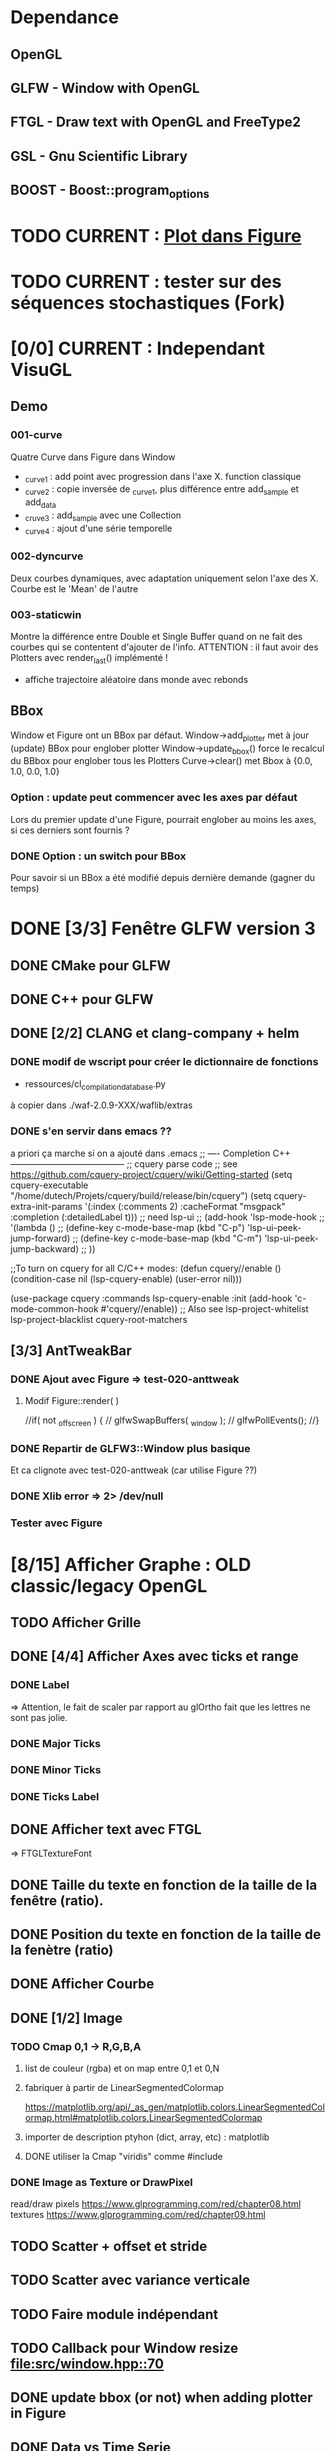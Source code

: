 * Dependance
** OpenGL
** GLFW - Window with OpenGL
** FTGL - Draw text with OpenGL and FreeType2
** GSL - Gnu Scientific Library
** BOOST - Boost::program_options
* TODO CURRENT : [[Plotfig][Plot dans Figure]]
* TODO CURRENT : tester sur des séquences stochastiques (Fork)
* [0/0] CURRENT : Independant VisuGL
** Demo
*** 001-curve
Quatre Curve dans Figure dans Window
- _curve1 : add point avec progression dans l'axe X. function classique
- _curve2 : copie inversée de _curve1, plus différence entre add_sample et add_data
- _cruve3 : add_sample avec une Collection
- _curve4 : ajout d'une série temporelle
*** 002-dyncurve
Deux courbes dynamiques, avec adaptation uniquement selon l'axe des X.
Courbe est le 'Mean' de l'autre
*** 003-staticwin
Montre la différence entre Double et Single Buffer quand on ne fait des courbes qui se contentent d'ajouter de l'info. 
ATTENTION : il faut avoir des Plotters avec render_last() implémenté !
- affiche trajectoire aléatoire dans monde avec rebonds
** BBox
Window et Figure ont un BBox par défaut.
Window->add_plotter met à jour (update) BBox pour englober plotter
Window->update_bbox() force le recalcul du BBbox pour englober tous les Plotters
Curve->clear() met Bbox à {0.0, 1.0, 0.0, 1.0}
*** Option : update peut commencer avec les axes par défaut
Lors du premier update d'une Figure, pourrait englober au moins les axes, si ces derniers sont fournis ?
*** DONE Option : un switch pour BBox
Pour savoir si un BBox a été modifié depuis dernière demande (gagner du temps)

* DONE [3/3] Fenêtre GLFW version 3 
** DONE CMake pour GLFW
** DONE C++ pour GLFW
** DONE [2/2] CLANG et clang-company + helm
*** DONE modif de wscript pour créer le dictionnaire de fonctions
- ressources/cl_compilation_database.py
à copier dans ./waf-2.0.9-XXX/waflib/extras
*** DONE s'en servir dans emacs ??
a priori ça marche si on a ajouté dans .emacs
;; ---- Completion C++ ---------------------------------------
;; cquery parse code
;; see https://github.com/cquery-project/cquery/wiki/Getting-started
(setq cquery-executable "/home/dutech/Projets/cquery/build/release/bin/cquery")
(setq cquery-extra-init-params '(:index (:comments 2) :cacheFormat "msgpack" :completion (:detailedLabel t)))
;; need lsp-ui
;; (add-hook 'lsp-mode-hook
;;           '(lambda ()
;;              (define-key c-mode-base-map (kbd "C-p") 'lsp-ui-peek-jump-forward)
;;              (define-key c-mode-base-map (kbd "C-m") 'lsp-ui-peek-jump-backward)
;;              ))

;;To turn on cquery for all C/C++ modes:
(defun cquery//enable ()
  (condition-case nil
      (lsp-cquery-enable)
    (user-error nil)))

(use-package cquery
  :commands lsp-cquery-enable
  :init (add-hook 'c-mode-common-hook #'cquery//enable))
;; Also see lsp-project-whitelist lsp-project-blacklist cquery-root-matchers
** [3/3] AntTweakBar
*** DONE Ajout avec Figure => test-020-anttweak
**** Modif Figure::render( )
//if( not _offscreen ) {
//  glfwSwapBuffers( _window );
//  glfwPollEvents();
//}
*** DONE Repartir de GLFW3::Window plus basique
Et ca clignote avec test-020-anttweak (car utilise Figure ??)
*** DONE Xlib error => 2> /dev/null
*** Tester avec Figure
* [8/15] Afficher Graphe : OLD classic/legacy OpenGL
** TODO Afficher Grille
** DONE [4/4] Afficher Axes avec ticks et range
*** DONE Label
 => Attention, le fait de scaler par rapport au glOrtho fait que les lettres ne sont pas jolie.
*** DONE Major Ticks
*** DONE Minor Ticks
*** DONE Ticks Label
** DONE Afficher text avec FTGL
 =>  FTGLTextureFont
** DONE Taille du texte en fonction de la taille de la fenêtre (ratio).
** DONE Position du texte en fonction de la taille de la fenètre (ratio)
** DONE Afficher Courbe
** DONE [1/2] Image
*** TODO Cmap 0,1 -> R,G,B,A
**** list de couleur (rgba) et on map entre 0,1 et 0,N
**** fabriquer à partir de LinearSegmentedColormap
 https://matplotlib.org/api/_as_gen/matplotlib.colors.LinearSegmentedColormap.html#matplotlib.colors.LinearSegmentedColormap
**** importer de description ptyhon (dict, array, etc) : matplotlib
**** DONE utiliser la Cmap "viridis" comme #include
*** DONE Image as Texture or DrawPixel
read/draw pixels https://www.glprogramming.com/red/chapter08.html
textures https://www.glprogramming.com/red/chapter09.html
** TODO Scatter + offset et stride
** TODO Scatter avec variance verticale   
** TODO Faire module indépendant
** TODO Callback pour Window resize [[file:src/window.hpp::70]]
** DONE update bbox (or not) when adding plotter in Figure
** DONE Data vs Time Serie
Actuellement, Curve est implicitement une TimeSerie => un nouveau point n'est accepté par 'add_sample' que si x > xmax.
** TODO séparer données (DataSet, TimeSerie) et Plotter
** TODO Plot dans Figure : par exemple, séparer Img de CmapPlot
#<<Plotfig>>
* DONE [1/1] Constructeurs, Copy, Move
** DONE tester Copy pour Layer
* [8/10] BICA -HMM
** Séquence
wbuild/xp/xp-003-hmm --create_hmm "AAAAF" --save_hmm my_hmm
wbuild/xp/xp-003-hmm -m my_hmm --length_traj 1000 --save_traj my_traj
wbuild/xp/xp-003-hmm -m my_hmm -t my_traj --res_size 10 --save_esn my_esn 
wbuild/xp/xp-003-hmm -m my_hmm -t my_traj -e my_esn --noise_length 500 --save_noise my_noise
wbuild/xp/xp-003-hmm -m my_hmm -t my_traj -e my_esn -o my_res00 -g
wbuild/xp/xp-003-hmm -m my_hmm -t my_traj -e my_esn -n my_noise.dat -o my_res01 -g

** hmm.hpp (et input.hpp)
HMM est une paire de deux fontion
- une qui donne le prochain état          (int) -> int
  typedef std::function<int(int)>    T;
- une qui donne la prochaine observation  (int) -> double
  typedef std::function<double(int)> O;
*** peut définir des HMM avec string : make( string )
std::string("ABCD"),           // periodic
"AB*D",                        // periodic, mais avec *=uniform obs
"+ ABC & DEF",                 // suite de 2 HMM
"! .05 ABCD",                  // bruit gaussien sur obs
"+ ! .05 ABC & DEF",           // suite gaussien puis deterministe
"| .05 ABC .05 DEF",           // alterne entre deux deterministes
"| .05 ! .05 ABCD .01 *",      // alterne entre 1) Gaussien 2) random O
"| 0.03 ! 0.05 AAAAAAAAAAF 0.1 | 0.5 A 0.5 F"
                               // alterne 1) AAAAAAAAAAAF gaussien
                               //         2) soit A, soit F
"+ c & < 0.3 B , 0.7 E >",     // "c" then "B" or "E"
      "[ AB , 0.3 CD , 0.7 EFF ]"    // Fork AB then CD or EFE
** DONE test-hmm.cpp
** DONE [3/3] Apprendre (o)_t -> o_{t+1} avec réservoir
*** DONE générer trajectoire HMM
*** DONE initialiser différemment ESN (Szita)
*** DONE xp-003-HMM
** DONE <2016-07-21 Thu> 51F, 7AF, ABCDEF
l_hmm = ['ABCDEFEDCB','AAAAAF','AAAAAAAF']
    l_hmm_names = ['ABCDEF', '5AF','7AF']
    l_traj_size = [100,500,1000]
    l_esn_size = [10,20]
    l_leak = [0.1,0.5,0.9]
    l_forward = [ True, False ]
    l_noise_length = [0,500]
    l_regul = [0.01, 0.1,1.0,10.0]
    l_test_length = [10,50]
    
    nb_traj    = 2       ## how many instances of each traj config
    nb_esn     = 2       ## how many instances of each esn config
    nb_noise   = 2
    nb_repeat  = 1       ## no need to repeat : deterministic learning
    nb_start   = 0       ## start numbering files with
    generate_hmm  = True     ## need to generate hmm
    generate_traj = True     ## need to generate traj
    generate_esn  = True     ## need to generate esn
    generate_noise= True     ## need to generate oise
    learn         = True     ## learn
    save_learned  = True     ## save learned ESN 
*** R : df_5AF, df_7AF et df_ABCDE
*** Résultats
**** DONE 5AF (ltest=50)
- 10 meilleurs et 10 pires INSTANCES comme plot dans Pic
- Chercher si avec ltraj=100 et l_esn=10 on peut avoir bon résultats => OUI
- paramètre regul semble important (0.01, voire 0.1 mais pas plus)
- 10 meilleurs INSTANCES dans Pic
- cela se confirme en moyenne, mais il y a aussi avec regul=10
     ltraj lesn leak regul fw lnoise ltest type prec_err      mse_err
1086  1000   20  0.1  0.01  Y    500    50 test        1 1.765566e-07
1140  1000   20  0.1 10.00  Y    500    50 test    1.000 8.434848e-04
1146  1000   20  0.5 10.00  Y    500    50 test    1.000 8.434848e-04
1152  1000   20  0.9 10.00  Y    500    50 test    1.000 8.434848e-04
996   1000   20  0.1 10.00  Y      0    50 test    1.000 1.360339e-03
1002  1000   20  0.5 10.00  Y      0    50 test    1.000 1.360339e-03
1008  1000   20  0.9 10.00  Y      0    50 test    1.000 1.360339e-03
**** DONE 7AF (ltest=50)
- même constations que pour 5AF
- On essaie aussi avec ltraj=100 et lesn=10
=> Cela n'est plus suffisant pour apprendre !! best_prec = 0.76, et les meilleurs sont SANS forward ( moins de poids ??)
- 10 meilleurs INSTANCES dans Pic
- En moyenne, bcp moins de contextes donnent un bon résultats.
=> Dans l'ordre
     ltraj lesn leak regul fw lnoise ltest type prec_err      mse_err
1086  1000   20  0.1  0.01  Y    500    50 test    1.000 1.818500e-05
1092  1000   20  0.5  0.01  Y    500    50 test    1.000 1.818500e-05
1098  1000   20  0.9  0.01  Y    500    50 test    1.000 1.818500e-05
942   1000   20  0.1  0.01  Y      0    50 test    1.000 6.270271e-05
948   1000   20  0.5  0.01  Y      0    50 test    1.000 6.270271e-05
954   1000   20  0.9  0.01  Y      0    50 test    1.000 6.270271e-05
1085   500   20  0.1  0.01  Y    500    50 test    1.000 6.834068e-05
1091   500   20  0.5  0.01  Y    500    50 test    1.000 6.834068e-05
1097   500   20  0.9  0.01  Y    500    50 test    1.000 6.834068e-05
941    500   20  0.1  0.01  Y      0    50 test    1.000 2.338607e-04
947    500   20  0.5  0.01  Y      0    50 test    1.000 2.338607e-04
953    500   20  0.9  0.01  Y      0    50 test    1.000 2.338607e-04
1104  1000   20  0.1  0.10  Y    500    50 test    0.986 4.611783e-04
1110  1000   20  0.5  0.10  Y    500    50 test    0.986 4.611783e-04
1116  1000   20  0.9  0.10  Y    500    50 test    0.986 4.611783e-04
1014  1000   20  0.1  0.01  N    500    50 test    0.972 5.631581e-04
1020  1000   20  0.5  0.01  N    500    50 test    0.972 5.631581e-04
1026  1000   20  0.9  0.01  N    500    50 test    0.972 5.631581e-04
1103   500   20  0.1  0.10  Y    500    50 test    0.952 1.386075e-03
1109   500   20  0.5  0.10  Y    500    50 test    0.952 1.386075e-03
1115   500   20  0.9  0.10  Y    500    50 test    0.952 1.386075e-03
1013   500   20  0.1  0.01  N    500    50 test    0.952 1.495854e-03
1019   500   20  0.5  0.01  N    500    50 test    0.952 1.495854e-03
1025   500   20  0.9  0.01  N    500    50 test    0.952 1.495854e-03
869    500   20  0.1  0.01  N      0    50 test    0.952 4.949468e-03
875    500   20  0.5  0.01  N      0    50 test    0.952 4.949468e-03
**** DONE ABCDEF
- Bcp de bon résultats (médiane err_prec = 1)
- Les meilleurs sont avec ltraj=1000,lesn=20,forward=Y
- 10 best et 10 worst dans Pic
- En moyenn
     ltraj lesn leak regul fw lnoise ltest type prec_err      mse_err
1086  1000   20  0.1  0.01  Y    500    50 test        1 9.801589e-07
1092  1000   20  0.5  0.01  Y    500    50 test        1 9.801589e-07
1098  1000   20  0.9  0.01  Y    500    50 test        1 9.801589e-07
942   1000   20  0.1  0.01  Y      0    50 test        1 1.388668e-06
948   1000   20  0.5  0.01  Y      0    50 test        1 1.388668e-06
954   1000   20  0.9  0.01  Y      0    50 test        1 1.388668e-06
1014  1000   20  0.1  0.01  N    500    50 test        1 2.482809e-06
1020  1000   20  0.5  0.01  N    500    50 test        1 2.482809e-06
1026  1000   20  0.9  0.01  N    500    50 test        1 2.482809e-06
1085   500   20  0.1  0.01  Y    500    50 test        1 4.170694e-06
1091   500   20  0.5  0.01  Y    500    50 test        1 4.170694e-06
1097   500   20  0.9  0.01  Y    500    50 test        1 4.170694e-06
941    500   20  0.1  0.01  Y      0    50 test        1 7.021464e-06
947    500   20  0.5  0.01  Y      0    50 test        1 7.021464e-06
953    500   20  0.9  0.01  Y      0    50 test        1 7.021464e-06
870   1000   20  0.1  0.01  N      0    50 test        1 7.797301e-06
876   1000   20  0.5  0.01  N      0    50 test        1 7.797301e-06
882   1000   20  0.9  0.01  N      0    50 test        1 7.797301e-06
1013   500   20  0.1  0.01  N    500    50 test        1 9.676237e-06
- Mais ca marrche aussi avec ltraj=100 et lesn=20
084   100   20  0.1  0.01  Y    500    50 test     1.00 2.217160e-04
012   100   20  0.1  0.01  N    500    50 test     1.00 3.010283e-04
- Un peu moins avec lesn=10
     ltraj lesn leak regul fw lnoise ltest type prec_err     mse_err
1081   100   10  0.1  0.01  Y    500    50 test     0.98 0.001469465
1087   100   10  0.5  0.01  Y    500    50 test     0.98 0.001469465
1093   100   10  0.9  0.01  Y    500    50 test     0.98 0.001469465
1009   100   10  0.1  0.01  N    500    50 test     0.94 0.002306352
1015   100   10  0.5  0.01  N    500    50 test     0.94 0.002306352
1021   100   10  0.9  0.01  N    500    50 test     0.94 0.002306352
1099   100   10  0.1  0.10  Y    500    50 test     0.92 0.003070745
1105   100   10  0.5  0.10  Y    500    50 test     0.92 0.003070745
1111   100   10  0.9  0.10  Y    500    50 test     0.92 0.003070745
1027   100   10  0.1  0.10  N    500    50 test     0.89 0.003371991
1033   100   10  0.5  0.10  N    500    50 test     0.89 0.003371991
1039   100   10  0.9  0.10  N    500    50 test     0.89 0.003371991
937    100   10  0.1  0.01  Y      0    50 test     0.80 0.005466400
943    100   10  0.5  0.01  Y      0    50 test     0.80 0.005466400
949    100   10  0.9  0.01  Y      0    50 test     0.80 0.005466400
865    100   10  0.1  0.01  N      0    50 test     0.78 0.005447919
871    100   10  0.5  0.01  N      0    50 test     0.78 0.005447919
877    100   10  0.9  0.01  N      0    50 test     0.78 0.005447919
=> du bruit, faible regul
- 10 plot de  
     ltraj lesn leak regul fw lnoise ltest type prec_err     mse_err
1081   100   10  0.1  0.01  Y    500    50 test     0.98 0.001469465
** DONE <2016-09-20 Tue> p05ABCB
l_hmm = ['! .05 ABCB']
    l_hmm_names = ['p05ABCB']
    l_traj_size = [100,500,1000]
    l_esn_size = [10,20]
    l_leak = [0.1,0.5,0.9]
    l_forward = [ True, False ]
    l_noise_length = [0,500]
    l_regul = [0.01, 0.1,1.0,10.0]
    l_test_length = [50]
    
    nb_traj    = 2       ## how many instances of each traj config
    nb_esn     = 5       ## how many instances of each esn config
    nb_noise   = 2
    nb_repeat  = 1       ## no need to repeat : deterministic learning
    nb_start   = 0       ## start numbering files with
    generate_hmm  = True     ## need to generate hmm
    generate_traj = True     ## need to generate traj
    generate_esn  = False     ## need to generate esn
    generate_noise= False     ## need to generate oise
    learn         = True     ## learn
    save_learned  = True     ## save learned ESN 
*** R : df_p05ABCB.rdata
*** DONE Résultats
Comme les précédents
**** p05ABCB (ltest=50)
VOIR r_scripts/session_p05ABCB_161124
***** DONE 10 meilleures et pires INSTANCES comme plot dans Pic
***** DONE Résultats en moyenne (25 meilleurs)
les traj les plus longues et les réseaux les plus gros; et plutôt avec FORWARD
    ltraj lesn leak regul fw lnoise ltest prec_err     mse_err
90   1000   20  0.9  0.01  Y      0    50    0.948 0.002880622
288  1000   20  0.9 10.00  Y    500    50    0.948 0.002977148
87   1000   10  0.9  0.01  Y      0    50    0.946 0.003218926
108  1000   20  0.9  0.10  Y      0    50    0.944 0.002904071
126  1000   20  0.9  1.00  Y      0    50    0.944 0.002940892
144  1000   20  0.9 10.00  Y      0    50    0.944 0.003035688
286   100   20  0.9 10.00  Y    500    50    0.944 0.003418050
105  1000   10  0.9  0.10  Y      0    50    0.942 0.003272301
252  1000   20  0.9  0.10  Y    500    50    0.942 0.002881387
231  1000   10  0.9  0.01  Y    500    50    0.941 0.003165217
196   100   20  0.9  1.00  N    500    50    0.940 0.003249341
234  1000   20  0.9  0.01  Y    500    50    0.940 0.002843301
270  1000   20  0.9  1.00  Y    500    50    0.939 0.002929746
162  1000   20  0.9  0.01  N    500    50    0.939 0.002877010
180  1000   20  0.9  0.10  N    500    50    0.938 0.002911614
198  1000   20  0.9  1.00  N    500    50    0.937 0.002984891
36   1000   20  0.9  0.10  N      0    50    0.936 0.002986612
18   1000   20  0.9  0.01  N      0    50    0.936 0.002936599
249  1000   10  0.9  0.10  Y    500    50    0.934 0.003203526
244   100   20  0.5  0.10  Y    500    50    0.932 0.003396738
267  1000   10  0.9  1.00  Y    500    50    0.932 0.003300518
214   100   20  0.9 10.00  N    500    50    0.931 0.003496479
123  1000   10  0.9  1.00  Y      0    50    0.930 0.003473488
54   1000   20  0.9  1.00  N      0    50    0.928 0.003145100
216  1000   20  0.9 10.00  N    500    50    0.928 0.003234090

** DONE <2016-11-30 Wed> p05ABCDEFEDCB
l_hmm = ['! .05 ABCDEFEDCB']
    l_hmm_names = ['p05ABCDEFEDCB']
    l_traj_size = [100,500,1000,2000]
    l_esn_size = [10,20]
    l_leak = [0.1,0.5,0.9]
    l_forward = [ True, False ]
    l_noise_length = [0,500]
    l_regul = [0.01, 0.1,1.0,10.0]
    l_test_length = [50]
    
    nb_traj    = 2       ## how many instances of each traj config
    nb_esn     = 5       ## how many instances of each esn config
    nb_noise   = 2
    nb_repeat  = 1       ## no need to repeat : deterministic learning
    nb_start   = 0       ## start numbering files with
    generate_hmm  = True     ## need to generate hmm
    generate_traj = True     ## need to generate traj
    generate_esn  = False     ## need to generate esn
    generate_noise= False     ## need to generate oise
    learn         = True     ## learn
    save_learned  = True     ## save learned ESN 
*** R : df_p05ABCDEFEDCB.rdata
*** DONE Résultats
***** 10 meilleures et pires INSTANCES comme plot dans Pic
***** Résultats en moyenne (30 meilleurs)
Il faut un "gros" esn, avec leaky assez haut et du bruit (pour les premiers)
    ltraj lesn leak regul fw lnoise ltest prec_err     mse_err
240  2000   20  0.9  0.10  N    500    50    0.901 0.003659408
311  1000   20  0.9  0.01  Y    500    50    0.893 0.004065725
216  2000   20  0.9  0.01  N    500    50    0.889 0.003634816
335  1000   20  0.9  0.10  Y    500    50    0.889 0.004112659
111  1000   20  0.5  0.01  Y      0    50    0.884 0.004007151
119  1000   20  0.9  0.01  Y      0    50    0.884 0.004109359
214   500   20  0.9  0.01  N    500    50    0.884 0.004206693
312  2000   20  0.9  0.01  Y    500    50    0.883 0.003969087
143  1000   20  0.9  0.10  Y      0    50    0.882 0.004215824
215  1000   20  0.9  0.01  N    500    50    0.882 0.004169597
264  2000   20  0.9  1.00  N    500    50    0.882 0.003878625
303  1000   20  0.5  0.01  Y    500    50    0.879 0.004102738
110   500   20  0.5  0.01  Y      0    50    0.876 0.004265230
238   500   20  0.9  0.10  N    500    50    0.876 0.004390473
120  2000   20  0.9  0.01  Y      0    50    0.874 0.004048605
302   500   20  0.5  0.01  Y    500    50    0.873 0.004306892
24   2000   20  0.9  0.01  N      0    50    0.872 0.003900116
336  2000   20  0.9  0.10  Y    500    50    0.871 0.003998231
48   2000   20  0.9  0.10  N      0    50    0.870 0.003973434
206   500   20  0.5  0.01  N    500    50    0.870 0.004636049
359  1000   20  0.9  1.00  Y    500    50    0.868 0.004532948
239  1000   20  0.9  0.10  N    500    50    0.866 0.004327435
22    500   20  0.9  0.01  N      0    50    0.864 0.004619682
263  1000   20  0.9  1.00  N    500    50    0.861 0.004820195
328  2000   20  0.5  0.10  Y    500    50    0.861 0.004263758
23   1000   20  0.9  0.01  N      0    50    0.860 0.004486881
72   2000   20  0.9  1.00  N      0    50    0.860 0.004407411
288  2000   20  0.9 10.00  N    500    50    0.860 0.004814376
304  2000   20  0.5  0.01  Y    500    50    0.860 0.004238826
112  2000   20  0.5  0.01  Y      0    50    0.858 0.004287934
** DONE <2016-12-20 Tue> p05AAAAAF
l_hmm = ['! .05 AAAAAF']
    l_hmm_names = ['p05AAAAAF']
    l_traj_size = [100,500,1000,2000]
    l_esn_size = [10,20]
    l_leak = [0.1,0.5,0.9]
    l_forward = [ True, False ]
    l_noise_length = [0,500]
    l_regul = [0.01, 0.1,1.0,10.0]
    l_test_length = [50]
    
    nb_traj    = 2       ## how many instances of each traj config
    nb_esn     = 5       ## how many instances of each esn config
    nb_noise   = 2
    nb_repeat  = 1       ## no need to repeat : deterministic learning
    nb_start   = 0       ## start numbering files with
    generate_hmm  = True     ## need to generate hmm
    generate_traj = True     ## need to generate traj
    generate_esn  = False     ## need to generate esn
    generate_noise= False     ## need to generate oise
    learn         = True     ## learn
    save_learned  = True     ## save learned ESN 
*** R : df_p05AAAAAF.rdata
*** Résultats
***** 10 meilleures et pires INSTANCES comme plot dans Pic
***** Résultats en moyenne (30 meilleurs)
ltraj lesn leak regul fw lnoise ltest prec_err     mse_err
311  1000   20  0.9  0.01  Y    500    50    0.891 0.004251172
336  2000   20  0.9  0.10  Y    500    50    0.881 0.004789378
120  2000   20  0.9  0.01  Y      0    50    0.872 0.005041548
335  1000   20  0.9  0.10  Y    500    50    0.872 0.004500103
312  2000   20  0.9  0.01  Y    500    50    0.871 0.004743521
360  2000   20  0.9  1.00  Y    500    50    0.870 0.005178340
144  2000   20  0.9  0.10  Y      0    50    0.868 0.005074269
119  1000   20  0.9  0.01  Y      0    50    0.864 0.004855129
143  1000   20  0.9  0.10  Y      0    50    0.864 0.005089554
216  2000   20  0.9  0.01  N    500    50    0.851 0.005018916
168  2000   20  0.9  1.00  Y      0    50    0.848 0.005390173
215  1000   20  0.9  0.01  N    500    50    0.834 0.005344498
240  2000   20  0.9  0.10  N    500    50    0.829 0.005556742
239  1000   20  0.9  0.10  N    500    50    0.824 0.006197300
310   500   20  0.9  0.01  Y    500    50    0.820 0.005553121
24   2000   20  0.9  0.01  N      0    50    0.818 0.006147999
48   2000   20  0.9  0.10  N      0    50    0.812 0.006572256
359  1000   20  0.9  1.00  Y    500    50    0.811 0.005753680
334   500   20  0.9  0.10  Y    500    50    0.803 0.005757001
167  1000   20  0.9  1.00  Y      0    50    0.796 0.006277051
384  2000   20  0.9 10.00  Y    500    50    0.788 0.007029268
192  2000   20  0.9 10.00  Y      0    50    0.786 0.007232797
118   500   20  0.9  0.01  Y      0    50    0.782 0.006405694
142   500   20  0.9  0.10  Y      0    50    0.776 0.006555891
264  2000   20  0.9  1.00  N    500    50    0.776 0.007611161
** TODO p05AAAAAAAF
** TODO autres chaines (12 A?)
** DONE [0/1] Visualization with R
*** TODO Tester si autres scripts marchent.
** DONE visualization on-line
* Data
** DONE McKey-Glass
*** DONE Serialiser avec gaml::make-output_iterator ?
=> son propre reader/writer
* [3/4] Reservoir Computing
** DONE Serialiser
** DONE Learn
Mise en place de Ridge Regression
** DONE [2/4] Reservoir
*** DONE GSL => valeurs propres complexes
Comment c'est fait dans Matlab : Magnitude du complexe
*** DONE Copie de la matrice avant les calculs
*** TODO C++ Matrix
BLAZE : https://code.google.com/p/blaze-lib/
Eigen
*** TODO Iterator ??
http://stackoverflow.com/questions/7758580/writing-your-own-stl-container/7759622#7759622

** TODO Cherche le meilleur Ridge Coef
* Data en séquence
* [7/10] XP POMDP 
J'ai l'impression qu'essayer d'apprendre les transitions ne marche que dans des cas quasi déterministes, non? Dans ce cas, faudrait plutôt essayer de voir si on peut pas apprendre V(s) ou V(o) ??
** DONE ajout d'un jsonreader pour transition
** DONE Générer et sauvegarder une trajectoire de transitions
** DONE Cheese maze labyrinthe
Voir début danns xp/xp-002-cheese-maze
** DONE Memory Leak
** DONE Sauvegarder les résultats
** DONE pour apprendre il faut traj+pomdp (nb obs, etc)
** DONE [4/4] Comprendre le format de fichier de sortie -> R
*** GEN pomdp cheese
wbuild/xp/xp-002-cheese -p 0.9 -l 1 -f cheese_maze_0.9_1
*** GEN trajectoire
wbuild/xp/xp-001-pomdp -p data_xp/cheese_maze_0.9_1.json --gene_traj data_xp/traj_1000 --traj_length 1000
*** GEN esn
wbuild/xp/xp-001-pomdp -p data_xp/cheese_maze_0.9_1.json --gene_esn esn_50_1_0.99_0.1 --res_size 50
*** GEN noise
wbuild/xp/xp-001-pomdp -p data_xp/cheese_maze_0.9_1.json --gene_noise noise_1000_0.1 --length_noise 1000
*** DONE LEARN
*** DONE LEARN Paremeters
wbuild/xp/xp-001-pomdp -p data_xp/cheese_maze_0.9_1.json -t data_xp/traj_1000.data -e data_xp/esn_50_1_0.99_0.1.json --regul 10.0 -o data_xp/result_10.data
*** DONE LEARN results with comment and header
*** DONE [Q] : biais dans réservoir ? => OUI
d'après [Lukosevicius12]
** [11/13] TODO Scripts pour tester influence des paramètres
## calculer taux erreur pour chaque fichier
df.sum <- make_df_pomdp( "data_xp" )
## sauvegarde
write.table( df.sum, file="data_xp/df_sum.rdata", row.names=FALSE, sep="\t")
## Fait en plusieurs lots qu'on charge ensuite
df <- rbind( df.sum.500, df.sum.1000, df.sum.2000, df.sum.10000 )
*** TODO PT Max id : ltraj lesn leak regul
voir dans [[bac_learnpomdp.R]]
## Faire les moyenne
attach(df.sum)
df.mean <- aggregate(df.sum[,c("rate_le","mse_le")], by=list(ltraj,lesn,leak,regul,ltest,type), FUN=mean)
detach( df.sum )
## Remplacer "Groupe.1" par son 'vrai nom
names(df.mean)[1:6] <- c("ltraj","lesn","leak","regul","ltest","type")
## trouver le max de rate_le
attach( df.mean )
which.max( rate_le )
## etc
## Ordonner le dataframe en fonction de rate_le
df.maxrate <- df.mean[ order(-rate_le),]
## On peut ensuite afficher, puis imprimer, en cliquant dessus.

*** DONE Visualier autour d'un point
res <- mk_query( list(1000,100,0.1,0.1,10,"test"))
subd <- get_filenames( df.sum, list(1000,100,0.1,0.1,10,"test"))
lp <- plot_traj_esn( subd, esn=6, str.title=res\[[3 ]\] )
## Ce qui se fait aussi avec 
p <- look_traj( df.sum, list(500,100,0.5,1,100,"test"), 2)
subd.test05 <- p[[1]]
str.test05 <- p[[2]]
pt.test05 <- p[[3]]
plot_traj_esn( subd.test05, esn=6, str.title=str.test05)
plot_traj_esn( subd.test05, esn=9, str.title=str.test05)

**** <2016-05-24 Tue>
Sauvegarde de l'environnement R autour de data_xp dans "env_data_xp.R"

*** DONE Tester sur traj test !!
*** DONE Afficher variation autour PT Max dans chacune des 4 dimensions (3 fixe)
*** DONE R-Script : générer les noms des fichiers results
*** DONE R-Script : utiliser 'by' pour faire des moyennes, des variances
*** DONE Regarder Variabilité Traj et Output dans 100  200  0.5   0.1
*** DONE Reprendre script python
ATTENTION : il faut générer un ESN par run de l'expérience.
**** subprocess.Popen 
     avec Popen.poll() et Popen.wait()
*** DONE taille Res
*** DONE Leaking rate
*** DONE regul
*** noise
*** noise length
*** DONE traj size
*** TODO Sauvegarder les points pt.test* importants

** TODO [1/4] apprendre (0+A) -> .
*** TODO pour apprendre, il faut transition ->O
*** DONE pour apprendre, il faut transition ->S (pour voir)
**** <2016-04-20 Wed>
l_traj_size = [500,1000,2000,10000]
l_esn_size = [10,50,100]
l_regul = [0.01, 0.1, 1.0, 10.0]
l_leak = [0.1,0.5,0.9]
l_test_length = [10,100,1000]
nb_traj    = 5       ## how many instances of each traj config
nb_esn     = 10      ## how many instances of each esn config
nb_repeat  = 1       ## no need to repeat : deterministic learning
nb_start   = 0       ## start numbering files with
generate   = True    ## need to generate traj,esn
data_xp/result_traj_size_esn_size_leak_regul_Eesn_Ttraj.data_nb_test/learn
*** TODO pour apprendre, il faut transition ->V(S) (pour voir)
**** TODO <2016-05-23 Mon>
l_traj_size = [500,1000,2000,10000]
    l_esn_size = [10,50,100]
    l_regul = [0.01, 0.1, 1.0, 10.0]
    l_leak = [0.1,0.5,0.9]
    l_test_length = [10,100,400]
    
    nb_traj    = 5       ## how many instances of each traj config
    nb_esn     = 2      ## how many instances of each esn config
    nb_repeat  = 1       ## no need to repeat : deterministic learning
    nb_start   = 0       ## start numbering files with
    generate_traj = False    ## need to generate traj
    generate_esn  = True     ## need to generate traj
    learn         = True    ## learn
*** TODO pour apprendre, il faut tansition ->V(O) (pour voir)
** TODO [0/3] apprendre A x (O -> .) 
*** TODO pour apprendre, il faut transition ->O
*** TODO pour apprendre, il faut transition ->S (pour voir)
*** TODO pour apprendre, il faut transition ->V(S) (pour voir)
* [0/1] Utils
** TODO Un seul namespace dans utils, la différence se fera par l'objet que l'on veut striser
* [3/3] Check Ridge Regression
https://onlinecourses.science.psu.edu/stat857/node/155
http://www.astrostatistics.psu.edu/su07/R/html/MASS/html/lm.ridge.html
** DONE RidgeReg with GIVEN regul param
** DONE Compare with R
** DONE Ne pas accorder de pénalité pour le poids associé à 'intercept' dans RR
* [7/10] DSOM
** TODO [/] plot DSOM in R
*** $neurons : list
*** $neurons[[1]]$pos : list of 2 values
*** $neurons [ [1] ]$link : list of neigbors id
** DONE plot densities with R
** DONE normal density
** DONE ring density
** DONE to double
** DONE Eigen Random ?? => entre -1 et 1 ??
** TODO Eigen Random Seed ??
=> use srand if needed
** [2/2] Serialize
*** DONE Write to JSON
*** DONE Read from JSON
** TODO Copy operator/assignment => copie de l_link et l_neighbors
** DONE quelles fonctions utiles ?
** DONE need regularly put pos neurons
* [6/7] REC_DSOM
** DONE recurrent neuron [dsom/r_neuron.hpp]
** DONE recurrent network [dsom/r_network.hpp]
** DONE Visualization de la récurrence
** DONE Ajouter d'autres graphes
** DONE Générer traj qui soit multiples de cycles. Et apprendre par cycle.
*** P/M : augmenter/diminuer le step
*** SPACE : run ON/OFF
*** S : step
*** V : verbose ON/OFF
** DONE Info sur ce qui est appris
** TODO Expé pour bons paramètres
*** Génération de traj
build/xp/xp-003-hmm -m data_rdsom/hmm_p05AAAAAF.json --length_traj 600 --save_traj data_rdsom/traj_p05AAAAAF_600_n000.data
*** XP
*** <2017-03-03 Fri>
wbuild/xp/xp-004-rdsom -t data_rdsom/traj_p05AAAAAF_600_n000.data -d data_rdsom/rdsom_50.json -g --queue_size 6
| beta | sig_i | sig_r | sig_c | eps | ela |
|------+-------+-------+-------+-----+-----|
| 0.5  | 0.1   | 0.1   | 0.1   | 0.1 | 0.2 |  que quelques neur->weigts apprennent... Plus large pour neur-r_weight
15470 itérations
RNeuron Neuron [9] at (9, ) w=0.11336 =(0.18, ) rw=0.485828 
    INPUT: dnorm= 0.162916; hn=2.31854e-12 => delta=-7.18282e-15
    REC  : dnorm= 0.273268; hn=0.486059 =>  delta=-0.00353083
  RNeuron Neuron [10] at (10, ) w=-0.0213353 =(0.2, ) rw=0.459814 
    INPUT: dnorm= 0.0475172; hn=0.00123397 => delta=-3.25206e-07
    REC  : dnorm= 0.246526; hn=0.834972 =>  delta=-0.00493639
  RNeuron Neuron [11] at (11, ) w=-0.0307759 =(0.22, ) rw=0.453733 
    INPUT: dnorm= 0.0394291; hn=1 => delta=-0.000181462
    REC  : dnorm= 0.240275; hn=1 =>  delta=-0.00561602
  RNeuron Neuron [12] at (12, ) w=-0.0196312 =(0.24, ) rw=0.459884 
    INPUT: dnorm= 0.0489772; hn=0.00123397 => delta=-3.45497e-07
    REC  : dnorm= 0.246598; hn=0.834972 =>  delta=-0.00493927
  RNeuron Neuron [13] at (13, ) w=0.105328 =(0.26, ) rw=0.486057 
    INPUT: dnorm= 0.156035; hn=2.31854e-12 => delta=-6.58884e-15
    REC  : dnorm= 0.273503; hn=0.486059 =>  delta=-0.00353693

ela est vachement important pour gérer la portée de Hn. En gros, si on veut qu'au moins 5 neurones aient un Hn>0.1 pour une différence de poids de 0.05, il faut ela>1.3
*** <2017-03-06 Mon>
Avec ela=1.3, la couche récurrent converge dans son entier vers 0.4. Tous les neurones apprennent trop vite.
[Q] le winner global semble plus influencé par les wieghts que les r_weigts
=> peut-être que le sigma_r doit être moins sélectif ?
=> les similitudes convoluées affichées sont normalisées A L'AFFICHAGE. Mais en vrai ?
*** <2017-03-09 Thu>
Divers essais avec Yann

A marché pour ABCDEF
wbuild/xp/xp-003-hmm -m data_hmm/hmm_ABCDEF.json --length_traj 9000 --save_traj data_rdsom/traj_ABCDEF_9000.data_

wbuild/xp/xp-004-rdsom -t data_rdsom/traj_p05AAAAAF_600_n000.data -d data_rdsom/rdsom_50.json -g --queue_size 10 --dsom_ela 1.0 --dsom_sig_r 0.01 --dsom_sig_i 0.01 --dsom_beta 0.4

wbuild/xp/xp-004-rdsom -t data_rdsom/traj_p05AAAAAF_600_n000.data -d data_rdsom/rdsom_50.json -g --queue_size 10 --dsom_ela 1.0 --dsom_sig_r 0.01 --dsom_sig_i 0.01 --dsom_beta 0.9

build/xp/xp-004-rdsom -t data_rdsom/traj_p05AAAAAF_600_n000.data -d data_rdsom/rdsom_50.json -g --queue_size 10 --dsom_ela 1.3 --dsom_sig_r 0.01 --dsom_sig_i 0.01 --dsom_beta 0.6
*** DONE [7/8] <2017-03-21 Tue>
Modifier le rôle de beta
**** DONE Essayer en linéaire ? => *BAD*
merged = mu * beta + (1-beta) * nu 
pas bien car rapidement, la similarité récurrent est plus grande que la similarité des entrées. (à cause de l'exponentielle qui écrase). Du coup, on termine assez souvent sur un seul neurone en boucle. Même avec beta=0.95
**** Retour non linéaire
wbuild/xp/xp-004-rdsom -t data_rdsom/traj_p05AAAAAF_600_n000.data -d data_rdsom/rdsom_50.json -g --queue_size 10 --dsom_ela 1.2 --dsom_sig_r 0.01 --dsom_sig_i 0.01 --dsom_beta 0.1 --dsom_ela_rec 0.005 --dsom_eps 0.25
=> pas assez de distance entre les neurones actifs sur le A ?
=> cycles pas stabilisés
**** Augmenter le sigma_weight
pour avoir plus de choix dans le neurone d'entrée, que chacun puisse se spécialiser dans un rec différent ?
**** DONE SUCCESS (à partir de 20.000)
wbuild/xp/xp-004-rdsom -t data_rdsom/traj_p05AAAAAF_6000.data -d data_rdsom/rdsom_50.json -g --queue_size 10 --dsom_ela 1.0 --dsom_sig_r 0.1 --dsom_sig_i 0.1 --dsom_beta 0.05 --dsom_ela_rec 0.01 --dsom_eps 0.25
=> après 95620
**** DONE essayer sur autres
**** [3/3] Critère de performance (diff de prédiction)
***** DONE Erreur entre winner et input -> mais c'est pas suffisant
***** DONE Erreur de prédiction => prochain et prochain input
***** DONE mémoriser les derniers neurones visité et chercher le prochain parmi ceux la
**** TODO sauvegarder les films
**** [4/4] TODO sauvegarder les données
***** DONE _periodic_, rdsom
***** DONE _end_, errors
***** DONE _end_, erros on last N points, or on window, or length, or all data
***** DONE _end_, result file hmm_exp, traj_name, dsom, param, test leng, etc...
**** DONE Testing mode avec autres traj
**** DONE algorithme déterministe => OUI !
***** Création de Traj
***** Création de RDSOM
***** Pas de bruit dans l'apprentissage.
**** DONE Légende des courbres ??
**** DONE refaire les courbes de séquences / prédition de ESN

*** DONE [8/8] <2017-08-29 Tue>
**** DONE XP
l_hmm = ['! .05 AAAAAF']
    l_hmm_names = ['p05AAAAAF']
    l_traj_size = [6000]
    l_hmm_names_test = ['p05AAAAAF']
    l_traj_size_test = [6000]
    s_nb_test = 2
    l_rdsom_size = [100]
    l_ela = [1.0]
    l_ela_rec = [0.01]
    l_eps = [0.25]
    l_sig_r = [0.1]
    l_sig_i = [0.1]
    l_beta = [0.05]
    l_learn_length = [100000]
    s_period = 1000
    s_queue_size = 10
    
    nb_traj    = 10       ## how many instances of each traj config
    nb_traj_test = 2
    nb_rdsom     = 10       ## how many instances of each esn config
    nb_repeat  = 1       ## no need to repeat : deterministic learning
    nb_start   = 0       ## start numbering files with
    generate_hmm  = False     ## need to generate hmm
    generate_traj = False     ## need to generate traj
    generate_rdsom  = False     ## need to generate esn
    learn         = True    ## learn
    fg_test       = False    ## testing
**** DONE Meilleure sauvegarde des images
***** Pb : pas de fenêtre si screen saver => off line rendering
- https://stackoverflow.com/questions/12157646/how-to-render-offscreen-on-opengl
- https://www.khronos.org/opengl/wiki/Framebuffer_Object
***** DONE essai de off-screen avec programme simple (triangle)
***** DONE cmp off et on screen rendering => proper tool
**** DONE PB : assurer expérience déterministe ==> OK
**** DONE PB : assurer que batchXp == liveXP
en lançant directement l'apprentissage en ligne de commande, je n'obtient pas les même figures
=> les passage de step_test changeaient la queue qui sert à visualiser. Changed.
***** BATCH
'wbuild/xp/xp-004-rdsom', '-m', 'data_hmm/hmm_p05AAAAAF.json', '-t', 'data_hmm/traj_p05AAAAAF_6000_n000.data', '-d', 'data_rdsom/rdsom_100_n000.json', '--dsom_beta', '0.05', '--dsom_ela', '1.0', '--dsom_ela_rec', '0.01', '--dsom_eps', '0.25', '--dsom_sig_i', '0.1', '--dsom_sig_r', '0.1', '--learn_length', '10000', '--queue_size', '10',
RNeuron Neuron [24] at (24, ) w=0.953109 =(0.24, ) rw=0.93511 
  RNeuron Neuron [81] at (81, ) w=0.00127518 =(0.81, ) rw=0.150892 
  RNeuron Neuron [82] at (82, ) w=0.00142452 =(0.82, ) rw=0.204328 
  RNeuron Neuron [81] at (81, ) w=0.00127518 =(0.81, ) rw=0.150892 
  RNeuron Neuron [81] at (81, ) w=0.00127518 =(0.81, ) rw=0.150892 
  RNeuron Neuron [81] at (81, ) w=0.00127518 =(0.81, ) rw=0.150892 
  RNeuron Neuron [18] at (18, ) w=0.988704 =(0.18, ) rw=0.899989 
  RNeuron Neuron [81] at (81, ) w=0.00127518 =(0.81, ) rw=0.150892 
  RNeuron Neuron [81] at (81, ) w=0.00127518 =(0.81, ) rw=0.150892 
  RNeuron Neuron [81] at (81, ) w=0.00127518 =(0.81, ) rw=0.150892
***** Live
wbuild/xp/xp-004-rdsom -m data_hmm/hmm_p05AAAAAF.json -t data_hmm/traj_p05AAAAAF_6000_n000.data -d data_rdsom/rdsom_100_n000.json --dsom_beta 0.05 --dsom_ela 1.0 --dsom_ela_rec 0.01 --dsom_eps 0.25 --dsom_sig_i 0.1 --dsom_sig_r 0.1 --queue_size 10 -g
_QUEUE
  RNeuron Neuron [72] at (72, ) w=0.00397757 =(0.72, ) rw=0.739638 
  RNeuron Neuron [72] at (72, ) w=0.00397757 =(0.72, ) rw=0.739638 
  RNeuron Neuron [71] at (71, ) w=0.00426293 =(0.71, ) rw=0.773481 
  RNeuron Neuron [80] at (80, ) w=0.00120886 =(0.8, ) rw=0.139694 
  RNeuron Neuron [14] at (14, ) w=1.00281 =(0.14, ) rw=0.716672 
  RNeuron Neuron [72] at (72, ) w=0.00397757 =(0.72, ) rw=0.739638 
  RNeuron Neuron [72] at (72, ) w=0.00397757 =(0.72, ) rw=0.739638 
  RNeuron Neuron [72] at (72, ) w=0.00397757 =(0.72, ) rw=0.739638 
  RNeuron Neuron [72] at (72, ) w=0.00397757 =(0.72, ) rw=0.739638 
  RNeuron Neuron [80] at (80, ) w=0.00120886 =(0.8, ) rw=0.139694 
**** DONE visualiser la queue en iteration x idx_neurones
**** DONE fréquences des séqueces
- déclenceur (ex F dans AAAAAF)
- trier par ordre de fréquence
**** DONE Vérifier que seqlog test DIFFERENT de seqlog learn
C'est effectivement différent !!! 
Il faut donc un temps certain pour recréer le "bon" état interne latent.
**** DONE essayer avec BBBBBE (moins près des extrêmes)
**** Meilleure prédiction/erreurs
**** Pourquoi, ds test intérmédiqires, le fait de repartide 0 est moins bon ?
**** CONCLUSION
même avec ce que je pensais être les bons paramètres, \oe{}n a du mal a "bien" apprendre p05AAAAAF. Pas assez de discrémination entre le différents 'A'
les seqlog le montrent bien, avec en plus une différence quand on arrête l'apprentissage et qu'on repart d'une copie ou avec toutes les activités à 0.
Importance de l'état latent
[Q] comment mieux écarter les poids récurrents.
*** <2018-03-28 Wed> ABCD
**** DONE sauvegarde la queue sous forme PNG tous les _opt_period_save 
**** ABCD
***** marche, avec courbe des W régulière (ela)
err_pred est minimal après 200, 250 ite
les départs des flèches sont bons bien plus tard...
wbuild/xp/xp-004-rdsom -m data_hmm/hmm_ABCD.json -t data_hmm/traj_ABCD_100_n000.data -d data_rdsom/rdsom_10.json --dsom_beta 0.05 --dsom_ela 1.0 --dsom_ela_rec 1.0 --dsom_eps 0.25 --dsom_sig_i 0.1 --dsom_sig_r 0.1 --dsom_sig_c 0.05 --queue_size 10 -g

wbuild/xp/xp-004-rdsom -m data_hmm/hmm_ABCD.json -t data_hmm/traj_ABCD_100_n000.data -d data_rdsom/rdsom_10.json --dsom_beta 0.05 --dsom_ela 1.0 --dsom_ela_rec 1.0 --dsom_eps 0.25 --dsom_sig_i 0.1 --dsom_sig_r 0.1 --dsom_sig_c 0.05 --queue_size 10 --learn_length 2000 --seqlog_size 4 --seqlog_threshold 0.55 --save_rdsom result_ABCD_100_10_1.0_1.0_0.1_0.1_0.1_0.5_2000_00_000_save --save_result result_ABCD_100_10_1.0_1.0_0.1_0.1_0.1_0.5_2000_00_000 --figerror

***** marche avec courbe des W irrégulière (ela)
wbuild/xp/xp-004-rdsom -m data_hmm/hmm_ABCD.json -t data_hmm/traj_ABCD_100_n000.data -d data_rdsom/rdsom_10.json --dsom_beta 0.05 --dsom_ela 0.1 --dsom_ela_rec 0.1 --dsom_eps 0.25 --dsom_sig_i 0.1 --dsom_sig_r 0.1 --dsom_sig_c 0.05 --queue_size 10 -g

*** <2018-04-03 Tue> BCDE + -03
**** modif de run_xp04.py pour ABCD, BCDE
**** ajout de --debug dans WAF (opt par défaut)
**** BCDE
**** ABCDEF
***** Bof bof
wbuild/xp/xp-004-rdsom -m data_hmm/hmm_ABCDEF.json -t data_hmm/traj_ABCDEF_100_n000.data -d data_rdsom/rdsom_50_n000.json --dsom_beta 0.5 --dsom_ela 1.0 --dsom_ela_rec 1.0 --dsom_eps 0.25 --dsom_sig_i 0.05 --dsom_sig_r 0.01 --dsom_sig_c 0.01 --learn_length 10000 --queue_size 10 --period_save 100 --seqlog_size 6 --seqlog_threshold 0.55 --figerror -g
wbuild/xp/xp-004-rdsom -m data_hmm/hmm_ABCDEF.json -t data_hmm/traj_ABCDEF_100_n000.data -d data_rdsom/rdsom_50_n000.json --dsom_beta 0.5 --dsom_ela 1.0 --dsom_ela_rec 0.2 --dsom_eps 0.25 --dsom_sig_i 0.1 --dsom_sig_r 0.1 --dsom_sig_c 0.5 --learn_length 10000 --queue_size 14 --period_save 100 --seqlog_size 6 --seqlog_threshold 0.55 --figerror -g
***** Peut etre revoir le \beta(1-\beta) ?

*** DONE <2018-04-12 Thu> p05AAAAAF, 50 neur OK
wbuild/xp/xp-004-rdsom -m data_hmm/hmm_p05AAAAAF.json -t data_hmm/traj_p05AAAAAF_6000_n000.data -d data_rdsom/rdsom_50.json --dsom_beta 0.05 --dsom_ela 1.0 --dsom_ela_rec 0.005 --dsom_eps 0.25 --dsom_sig_i 0.1 --dsom_sig_r 0.05 --dsom_sig_c 0.05 --learn_length 100000 --queue_size 10 --period_save 1000 --seqlog_size 6 --seqlog_threshold 0.8 -g
**** DONE Arrive pas à générer des rdsom_50 qui soient différents !!!! => std::srand
  // init random by default
  // Generate seed
  unsigned int seed = utils::random::rnd_int<unsigned int>();
  std::srand( seed );  
***** DONE [1/1] test/test-016-random.cpp
- tester générateur de Eigen AVANT seed
- tester générateur de Eigen APRES seed
- tester notre générateur [src/utils.hpp] utils::random::rnd_int()
****** DONE regarder où rnd_int() a été utilisé
***** src/dsom/r_network.cpp RNetwork()
// Init Random Engine
std::random_device rnd_seeder;
_rnd = std::default_random_engine( rnd_seeder() );

// Create all the neurons
for( int i=0; i < _size_grid; i++) {
   Eigen::VectorXi v(-_nb_link);
   v << i;
   RNeuron *n = new RNeuron( i, v, dim_input, w_min, w_max );
   n->r_pos << (RNeuron::TNumber) i / (RNeuron::TNumber) _size_grid;
   v_neur.push_back(n);
}

// Create Links
if( (i-1) >= 0 ) v_neur[i]->add_link( (i-1) );
if( (i+1) < _size_grid ) v_neur[i]->add_link( (i+1) );

***** DONE src/dsom/neuron.hpp Neuron()
// Generate weights between -1 and 1 (Eigen)
this->weights = Eigen::VectorXd::Random(dim_weights);
// Scale
this->weights= (this->weights.array() - -1.0) / (1.0 - -1.0) * (w_max - w_min) + w_min;
***** DONE src/dsom/r_neuron.hpp RNeuron()
this->r_weights = Eigen::VectorXd::Random(dim);
this->r_weights= (this->r_weights.array() - -1.0) / (1.0 - -1.0) * (1.0 - 0.0) + 0.0;

***** src/dsom/neuron.hpp Neuron::add_link( )
// Mais pas random
this->l_link.push_front( n_ind );

**** DONE MAIS semble pas marcher avec data_rdsom/rdsom_50_n001.json, copie de rdsom_50.json !!
beta=0.05 !! (alors qu'il était à 0.5 dans run_xp04.py
*** <2018-05-29 Tue> BCDEDC, 50 neur, OK 020000
**** run_xp04
    l_hmm = ['BCDEDC']
    l_hmm_names = ['BCDEDC']
    l_traj_size = [600]
    l_hmm_names_test = ['BCDEDC']
    l_traj_size_test = [600]
    s_nb_test = 1
    l_rdsom_size = [50]
    l_ela = [1.0]
    l_ela_rec = [0.005]
    l_eps = [0.25]
    l_sig_r = [0.05]
    l_sig_i = [0.1]
    l_sig_c = [0.05]
    l_beta = [0.05]
    l_learn_length = [200000]
    s_period = 1000
    s_queue_size = 10
    seq_size = 6
    seq_thres = 0.7
    
    nb_traj    = 1       ## how many instances of each traj config
    nb_traj_test = 1
    nb_rdsom     = 1       ## how many instances of each esn config
    nb_repeat  = 1       ## no need to repeat : deterministic learning
    nb_start   = 0       ## start numbering files with
    generate_hmm  = True     ## need to generate hmm
    generate_traj = True     ## need to generate traj
    generate_rdsom  = False     ## need to generate esn
    learn         = True    ## learn
    fg_test       = False    ## testing

**** learn cmd
wbuild/xp/xp-004-rdsom -m data_hmm/hmm_BCDEDC.json -t data_hmm/traj_BCDEDC_600_n000.data -d data_rdsom/rdsom_50_n000.json --dsom_beta 0.05 --dsom_ela 1.0 --dsom_ela_rec 0.005 --dsom_eps 0.25 --dsom_sig_i 0.1 --dsom_sig_r 0.05 --dsom_sig_c 0.05 --learn_length 200000 --queue_size 10 --period_save 1000 --seqlog_size 6 --seqlog_threshold 0.7 --figerror --save_rdsom data_xprdsom/New/result_BCDEDC_600_50_1.0_0.005_0.25_0.1_0.05_0.05_0.05_200000_rdsom000_t000.data_save_000 --save_result data_xprdsom/New/result_BCDEDC_600_50_1.0_0.005_0.25_0.1_0.05_0.05_0.05_200000_rdsom000_t000.data_000
**** result
Marche bien après 5000 itérations. Je refais avec seulement 20000
    
*** <2018-05-31 Thu> ABCDEFEDCB, 50 neur, 0K 120000
**** run_xp04
l_hmm = ['ABCDEFEDCB']
    l_hmm_names = ['ABCDEFEDCB']
    l_traj_size = [600]
    l_hmm_names_test = ['ABCDEFEDCB']
    l_traj_size_test = [1000]
    s_nb_test = 1
    l_rdsom_size = [50]
    l_ela = [1.0]
    l_ela_rec = [0.005]
    l_eps = [0.25]
    l_sig_r = [0.05]
    l_sig_i = [0.1]
    l_sig_c = [0.05]
    l_beta = [0.05]
    l_learn_length = [200000]
    s_period = 1000
    s_queue_size = 10
    seq_size = 6
    seq_thres = 0.7
    
    nb_traj    = 1       ## how many instances of each traj config
    nb_traj_test = 1
    nb_rdsom     = 1       ## how many instances of each esn config
    nb_repeat  = 1       ## no need to repeat : deterministic learning
    nb_start   = 0       ## start numbering files with
    generate_hmm  = True     ## need to generate hmm
    generate_traj = True     ## need to generate traj
    generate_rdsom  = False     ## need to generate esn
    learn         = True    ## learn
    fg_test       = False    ## testing
**** learn_cmd
wbuild/xp/xp-004-rdsom -m data_hmm/hmm_ABCDEFEDCB.json -t data_hmm/traj_ABCDEFEDCB_600_n000.data -d data_rdsom/rdsom_50_n000.json --dsom_beta 0.05 --dsom_ela 1.0 --dsom_ela_rec 0.005 --dsom_eps 0.25 --dsom_sig_i 0.1 --dsom_sig_r 0.05 --dsom_sig_c 0.05 --learn_length 200000 --queue_size 10 --period_save 1000 --seqlog_size 6 --seqlog_threshold 0.7 --figerror --save_rdsom data_xprdsom/New/result_ABCDEFEDCB_600_50_1.0_0.005_0.25_0.1_0.05_0.05_0.05_200000_rdsom000_t000.data_save_000 --save_result data_xprdsom/New/result_ABCDEFEDCB_600_50_1.0_0.005_0.25_0.1_0.05_0.05_0.05_200000_rdsom000_t000.data_000
**** result
Marche après 120000 itérations.
Etonnament, fonctionne assez rapidement (presque au bout de 1000 itérations). Est-ce vraiment plastique au début ?

*** <2018-05-31 Thu> ACEBDFDBEC, 50 neur, OK au début mais devient ambigü
**** learn_xp04
l_hmm = ['ACEBDFDBEC']
    l_hmm_names = ['ACEBDFDBEC']
    l_traj_size = [1000]
    l_hmm_names_test = ['ACEBDFDBEC']
    l_traj_size_test = [1000]
    s_nb_test = 1
    l_rdsom_size = [50]
    l_ela = [1.0]
    l_ela_rec = [0.005]
    l_eps = [0.25]
    l_sig_r = [0.05]
    l_sig_i = [0.1]
    l_sig_c = [0.05]
    l_beta = [0.05]
    l_learn_length = [200000]
    s_period = 1000
    s_queue_size = 10
    seq_size = 6
    seq_thres = 0.7
    
    nb_traj    = 1       ## how many instances of each traj config
    nb_traj_test = 1
    nb_rdsom     = 1       ## how many instances of each esn config
    nb_repeat  = 1       ## no need to repeat : deterministic learning
    nb_start   = 0       ## start numbering files with
    generate_hmm  = True     ## need to generate hmm
    generate_traj = True     ## need to generate traj
    generate_rdsom  = False     ## need to generate esn
    learn         = True    ## learn
    fg_test       = False    ## testing
**** learn_cmd
wbuild/xp/xp-004-rdsom -m data_hmm/hmm_ACEBDFDBEC.json -t data_hmm/traj_ACEBDFDBEC_1000_n000.data -d data_rdsom/rdsom_50_n000.json --dsom_beta 0.05 --dsom_ela 1.0 --dsom_ela_rec 0.005 --dsom_eps 0.25 --dsom_sig_i 0.1 --dsom_sig_r 0.05 --dsom_sig_c 0.05 --learn_length 200000 --queue_size 10 --period_save 1000 --seqlog_size 6 --seqlog_threshold 0.7 --figerror --save_rdsom data_xprdsom/New/result_ACEBDFDBEC_1000_50_1.0_0.005_0.25_0.1_0.05_0.05_0.05_200000_rdsom000_t000.data_save_000 --save_result data_xprdsom/New/result_ACEBDFDBEC_1000_50_1.0_0.005_0.25_0.1_0.05_0.05_0.05_200000_rdsom000_t000.data_000
**** result
Marche assez vite 080000 assez bien mais ensuite (à partir de 124000), fusion de deux noeuds OBS, d'où une ambiguité.

*** <2018-06-01 Fri> BBBBBBE, 50 neur, OK après 010000
**** learn_xp04
l_hmm = ['BBBBBBE']
    l_hmm_names = ['BBBBBBE']
    l_traj_size = [700]
    l_hmm_names_test = ['BBBBBBE']
    l_traj_size_test = [700]
    s_nb_test = 1
    l_rdsom_size = [50]
    l_ela = [1.0]
    l_ela_rec = [0.005]
    l_eps = [0.25]
    l_sig_r = [0.05]
    l_sig_i = [0.1]
    l_sig_c = [0.05]
    l_beta = [0.05]
    l_learn_length = [200000]
    s_period = 1000
    s_queue_size = 10
    seq_size = 6
    seq_thres = 0.7
    
    nb_traj    = 1       ## how many instances of each traj config
    nb_traj_test = 1
    nb_rdsom     = 1       ## how many instances of each esn config
    nb_repeat  = 1       ## no need to repeat : deterministic learning
    nb_start   = 0       ## start numbering files with
    generate_hmm  = True     ## need to generate hmm
    generate_traj = True     ## need to generate traj
    generate_rdsom  = False     ## need to generate esn
    learn         = True    ## learn
    fg_test       = False    ## testing
**** learn_cmd
wbuild/xp/xp-004-rdsom -m data_hmm/hmm_BBBBBBE.json -t data_hmm/traj_BBBBBBE_700_n000.data -d data_rdsom/rdsom_50_n000.json --dsom_beta 0.05 --dsom_ela 1.0 --dsom_ela_rec 0.005 --dsom_eps 0.25 --dsom_sig_i 0.1 --dsom_sig_r 0.05 --dsom_sig_c 0.05 --learn_length 200000 --queue_size 10 --period_save 1000 --seqlog_size 6 --seqlog_threshold 0.7 --figerror --save_rdsom data_xprdsom/New/result_BBBBBBE_700_50_1.0_0.005_0.25_0.1_0.05_0.05_0.05_200000_rdsom000_t000.data_save_000 --save_result data_xprdsom/New/result_BBBBBBE_700_50_1.0_0.005_0.25_0.1_0.05_0.05_0.05_200000_rdsom000_t000.data_000
**** result
Fonctionne dès 010000. Refait à plus petite échelle.

*** [10/10] <2018-06-04 Mon> test BCDEDC
l_hmm_names <- nom(s) du hmm ayant servi à entraîner
l_traj_size <- long des traj ayant servi à entraîner
l_hmm_names_test <- nom(s) du hamm ayant a servi à générer test
l_traj_size_test <- long des traj_test

RDSOM dans un fichier qui doit être placé dans 'data_xprdsom/New' 
  - result_BCDEDC_600_50_1.0_0.005_0.25_0.1_0.05_0.05_0.05_20000_rdsom000_t000.data_000_rdsom_20000
mais pas dans
  - result_BCDEDC_600_50_1.0_0.005_0.25_0.1_0.05_0.05_0.05_20000_rdsom000_t000.data_save_000
qui est une sorte de réminiscence de la création de rdsom qui ne devrait pas être là.
**** DONE sauvegarde plus fine de in, win, w_in(winner), err_pred, err_rec, err_in

**** DONE vs p01BCDEDC
- génere HMM + 10 trajectoires
- quel fichier pour charger le rdsom appris ?
**** DONE vs p03BCDEDC
**** DONE vs p05BCDEDC
**** DONE vs AF95p05BCDEDC, AF05p05BCDEDC,
assez bruité, mais il faudrait ploter en regard traj BCDEF et traj de test
plot_AFxxpxxBCDEDC_180611.pdf
p_root+perra05[1]+perra95[1]+perr1[1]+perra05[2]+perra95[2]+perr1[2]+coord_cartesian(xlim=c(10,100))+theme(legend.position = c(0.35,0.89))
**** DONE vs BCDEDC05p95*, BCDEDC10p90*
pas mal de bruit.
plot_BCDEDCxxpxxs_180611.pdf
p_root+perrp10[1]+perrp05[1]+perr1[1]+perrp10[2]+perrp05[2]+perr1[2]+coord_cartesian(xlim=c(10,100))+theme(legend.position = c(0.1,0.89))
**** DONE vs BCDEDC
**** DONE ggplot, tracer trajectoires
**** DONE faire moyenne avec plusieurs RDSOM
- genereate data_rdsom/rdsom_50_nXXX.json
- learn for everyone => data_xprdsom/New
- dans R : dataframe: ite epred_t00 epred_t01 ... epred_mean epred_sd
***** donnée sont moyennées sur fenêtre pour affichage ensuite
voir fin de r_script/rdsom_test.R
**** DONE augmenter polices caractère quand sauve ggplot
voir plot_adapt() dans r_script/utils.R

* [3/3] REC_SOM
** DONE vérifier toujours bon avec REC_DSOM
** DONE implémenter avec sig_som
** DONE gérer les header de sauvegarde et nom de fichiers
** AAAAAAAF : bien choisir les paramètres
Par rapport à RDSOM, pour bien différencier les rec, j'ai dû diminuer sig_c (0.01). On sent bien qu'il faudrait soit un eps qui diminue, soit un voisinage (sig_som) qui diminue. Il a été difficile de faire apprendre avec un sig_som=0.1 (nécessaire, car s'il est trop grand, tous les 'A' sont rassemblés) en un seul.
wbuild/xp/xp-004-rdsom -m data_hmm/hmm_7AF.json -t data_hmm/traj_7AF_1000_n000.data -d data_rdsom/rdsom_50_n000.json -n SOM --dsom_beta 0.05 --dsom_ela 1.0 --dsom_ela_rec 0.005 --dsom_eps 0.25 --dsom_sig_i 0.1 --dsom_sig_r 0.1 --dsom_sig_c 0.01 --som_sig 0.1 --learn_length 5000 --queue_size 10 -g

=> essayer avec sig_som plus grand et sig_c plus petit. (sig_som=0.25)
Ca ne marche pas, le 'F' prend trop de place, et tous les 'A' ne peuvent pas se déplier.

=> essayer avec sig_som plus petit
sig_som=0.07, sig_c=0.01 : ça marche, mais les w_rec se stabilisent pas. eps ? voisinage ?
sig_som=0.07, sigc=0.008 : ça marche, mais les w_rec se stabilisent pas. eps ? voisinage ?
sig_som=0.07, sigc=0.005 : ça marche bien, mais la position se déstabilise d'un coup, pour retrouver rapidement une autre configuration pseudo-stable.



* [2/4] Visualisation
** DONE Ecrire du texte n'importe où 
** TODO Classe[Container] avec 2 membres "one", "two"
*** itérer sur la Classe et appliquer une fonction (ou une classe) pour récupérer l'un des deux membres
*** A tester 
** DONE Class avec un membre qui est un Container[double] => OK
** TODO ADDED
*** Plotters
*** _render_flag dans Window
*** WindowStatic and render_last
   
